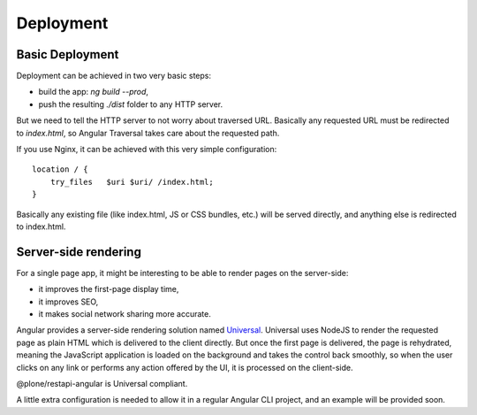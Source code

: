 Deployment
==========

Basic Deployment
----------------

Deployment can be achieved in two very basic steps:

- build the app: `ng build --prod`,
- push the resulting `./dist` folder to any HTTP server.

But we need to tell the HTTP server to not worry about traversed URL.
Basically any requested URL must be redirected to `index.html`, so Angular Traversal
takes care about the requested path.

If you use Nginx, it can be achieved with this very simple configuration::

    location / {
        try_files   $uri $uri/ /index.html;
    }

Basically any existing file (like index.html, JS or CSS bundles, etc.) will be
served directly, and anything else is redirected to index.html.

Server-side rendering
---------------------

For a single page app, it might be interesting to be able to render pages on the server-side:

- it improves the first-page display time,
- it improves SEO,
- it makes social network sharing more accurate.

Angular provides a server-side rendering solution named `Universal <https://universal.angular.io/>`_.
Universal uses NodeJS to render the requested page as plain HTML which is delivered to the client directly.
But once the first page is delivered, the page is rehydrated, meaning the JavaScript application
is loaded on the background and takes the control back smoothly, so when the user clicks on
any link or performs any action offered by the UI, it is processed on the client-side.

@plone/restapi-angular is Universal compliant.

A little extra configuration is needed to allow it in a regular Angular CLI project,
and an example will be provided soon.